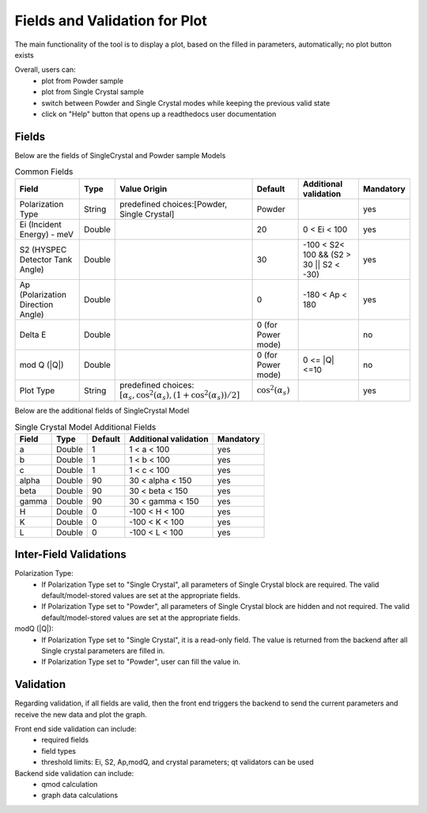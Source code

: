 .. _hyspecpptfields:

===============================
Fields and Validation for Plot
===============================

The main functionality of the tool is to display a plot, based on the filled in parameters, automatically; no plot button exists

Overall, users can:
   * plot from Powder sample
   * plot from Single Crystal sample
   * switch between Powder and Single Crystal modes while keeping the previous valid state
   * click on "Help" button that opens up a readthedocs user documentation

Fields
--------

Below are the fields of SingleCrystal and Powder sample Models

.. list-table:: Common Fields
  :header-rows: 1

  * - Field
    - Type
    - Value Origin
    - Default
    - Additional validation
    - Mandatory
  * - Polarization Type
    - String
    - predefined choices:[Powder, Single Crystal]
    - Powder
    -
    - yes
  * - Ei (Incident Energy) - meV
    - Double
    -
    - 20
    - 0 < Ei < 100
    - yes
  * - S2 (HYSPEC Detector Tank Angle)
    - Double
    -
    - 30
    - -100 < S2< 100 && (S2 > 30 || S2 < -30)
    - yes
  * - Ap (Polarization Direction Angle)
    - Double
    -
    - 0
    - -180 < Ap < 180
    - yes
  * - Delta E
    - Double
    -
    - 0 (for Power mode)
    -
    - no
  * - mod Q (\|Q\|)
    - Double
    -
    - 0 (for Power mode)
    - 0 <= \|Q\| <=10
    - no
  * - Plot Type
    - String
    - predefined choices: :math:`[ \alpha_s, \cos^2(\alpha_s),  (1+\cos^2(\alpha_s))/2 ]`
    - :math:`\cos^2(\alpha_s)`
    -
    - yes


Below are the additional fields of SingleCrystal Model


.. list-table:: Single Crystal Model Additional Fields
  :header-rows: 1

  * - Field
    - Type
    - Default
    - Additional validation
    - Mandatory
  * - a
    - Double
    - 1
    - 1 < a < 100
    - yes
  * - b
    - Double
    - 1
    - 1 < b < 100
    - yes
  * - c
    - Double
    - 1
    - 1 < c < 100
    - yes
  * - alpha
    - Double
    - 90
    - 30 < alpha < 150
    - yes
  * - beta
    - Double
    - 90
    - 30 < beta < 150
    - yes
  * - gamma
    - Double
    - 90
    - 30 < gamma < 150
    - yes
  * - H
    - Double
    - 0
    - -100 < H < 100
    - yes
  * - K
    - Double
    - 0
    - -100 < K < 100
    - yes
  * - L
    - Double
    - 0
    - -100 < L < 100
    - yes



Inter-Field Validations
------------------------

Polarization Type:
  * If Polarization Type set to "Single Crystal", all parameters of Single Crystal block are required. The valid default/model-stored values are set at the appropriate fields.
  * If Polarization Type set to "Powder", all parameters of Single Crystal block are hidden and not required. The valid default/model-stored values are set at the appropriate fields.

modQ (\|Q\|):
  * If Polarization Type set to "Single Crystal", it is a read-only field. The value is returned from the backend after all Single crystal parameters are filled in.
  * If Polarization Type set to "Powder", user can fill the value in.


Validation
----------

Regarding validation, if all fields are valid, then the front end triggers the backend to send the current parameters and receive the new data and plot the graph.


Front end side validation can include:
   * required fields
   * field types
   * threshold limits: Ei, S2, Ap,modQ, and crystal parameters; qt validators can be used


Backend side validation can include:
  * qmod calculation
  * graph data calculations
